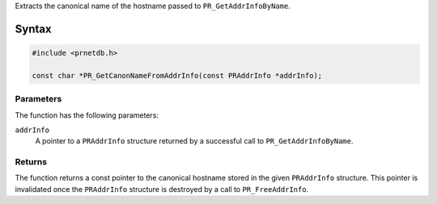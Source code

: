 Extracts the canonical name of the hostname passed to
``PR_GetAddrInfoByName``.

.. _Syntax:

Syntax
------

.. code:: eval

   #include <prnetdb.h>

   const char *PR_GetCanonNameFromAddrInfo(const PRAddrInfo *addrInfo);

.. _Parameters:

Parameters
~~~~~~~~~~

The function has the following parameters:

``addrInfo``
   A pointer to a ``PRAddrInfo`` structure returned by a successful call
   to ``PR_GetAddrInfoByName``.

.. _Returns:

Returns
~~~~~~~

The function returns a const pointer to the canonical hostname stored in
the given ``PRAddrInfo`` structure. This pointer is invalidated once the
``PRAddrInfo`` structure is destroyed by a call to ``PR_FreeAddrInfo``.
